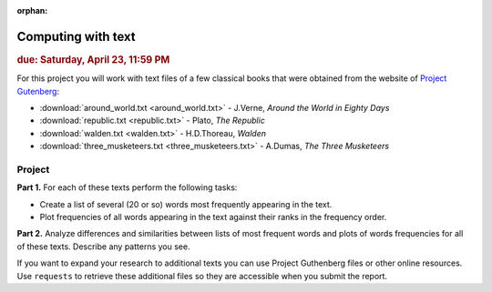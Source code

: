 :orphan:

Computing with text
===================

.. rubric:: due: Saturday, April 23, 11:59 PM

For this project you will work with text files of a few classical books that were obtained from the website of
`Project Gutenberg <http://www.gutenberg.org/wiki/Main_Page>`__:

-   :download:`around_world.txt <around_world.txt>`  - J.Verne, *Around the World in Eighty Days*
-   :download:`republic.txt <republic.txt>` - Plato, *The Republic*
-   :download:`walden.txt <walden.txt>` - H.D.Thoreau, *Walden*
-   :download:`three_musketeers.txt <three_musketeers.txt>` - A.Dumas, *The Three Musketeers*


Project
~~~~~~~

**Part 1.** For each of these texts perform the following tasks:

* Create a list of several (20 or so) words most frequently appearing in the text.

* Plot frequencies of all words appearing in the text against their ranks in
  the frequency order.

**Part 2.** Analyze differences and similarities between lists of most frequent words
and plots of words frequencies for all of these texts. Describe any patterns you see.


If you want to expand your research to additional texts you can use
Project Guthenberg files or other online resources. Use ``requests`` to retrieve
these additional files so they are accessible when you submit the report.
